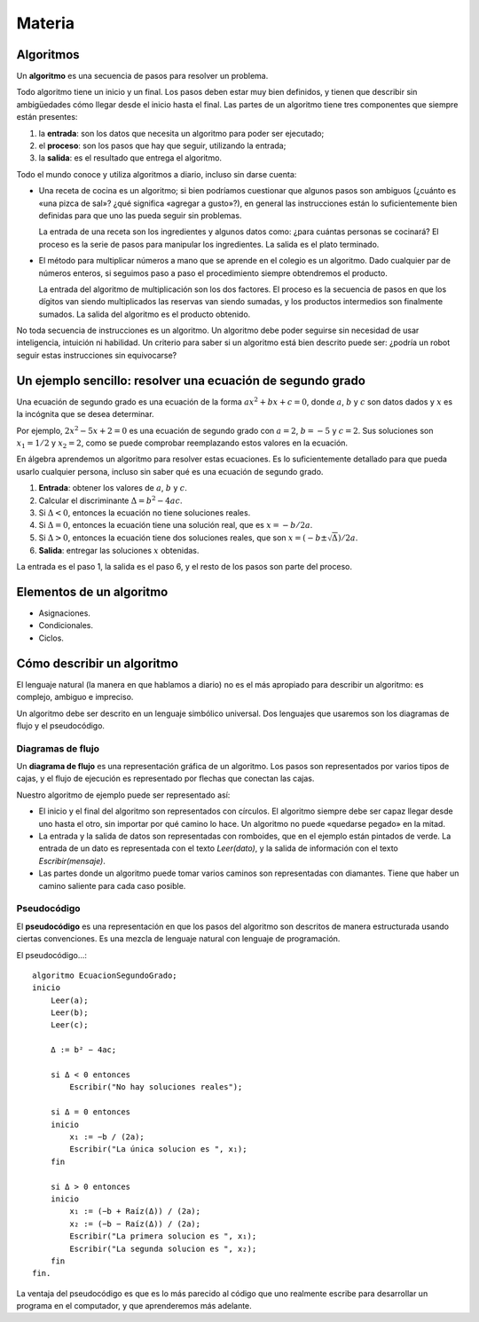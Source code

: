 Materia
=======

Algoritmos
----------

Un **algoritmo** es una secuencia de pasos para resolver un problema.

Todo algoritmo tiene un inicio y un final.
Los pasos deben estar muy bien definidos,
y tienen que describir sin ambigüedades
cómo llegar desde el inicio hasta el final.
Las partes de un algoritmo tiene tres componentes que siempre están presentes:

1. la **entrada**: son los datos que necesita un algoritmo
   para poder ser ejecutado;
2. el **proceso**: son los pasos que hay que seguir,
   utilizando la entrada;
3. la **salida**: es el resultado que entrega el algoritmo.

Todo el mundo conoce y utiliza algoritmos a diario,
incluso sin darse cuenta:

* Una receta de cocina es un algoritmo;
  si bien podríamos cuestionar que algunos pasos son ambiguos
  (¿cuánto es «una pizca de sal»? ¿qué significa «agregar a gusto»?),
  en general las instrucciones están lo suficientemente bien definidas
  para que uno las pueda seguir sin problemas.

  La entrada de una receta son los ingredientes
  y algunos datos como: ¿para cuántas personas se cocinará?
  El proceso es la serie de pasos para manipular los ingredientes.
  La salida es el plato terminado.

* El método para multiplicar números a mano
  que se aprende en el colegio es un algoritmo.
  Dado cualquier par de números enteros,
  si seguimos paso a paso el procedimiento 
  siempre obtendremos el producto.

  La entrada del algoritmo de multiplicación
  son los dos factores.
  El proceso es la secuencia de pasos
  en que los dígitos van siendo multiplicados
  las reservas van siendo sumadas,
  y los productos intermedios son finalmente sumados.
  La salida del algoritmo es el producto obtenido.

No toda secuencia de instrucciones es un algoritmo.
Un algoritmo debe poder seguirse
sin necesidad de usar inteligencia, intuición ni habilidad.
Un criterio para saber si un algoritmo está bien descrito
puede ser: ¿podría un robot seguir estas instrucciones sin equivocarse?

Un ejemplo sencillo: resolver una ecuación de segundo grado
-----------------------------------------------------------
Una ecuación de segundo grado
es una ecuación de la forma
:math:`ax^2 + bx + c = 0`,
donde :math:`a`, :math:`b` y :math:`c` son datos dados
y :math:`x` es la incógnita que se desea determinar.

Por ejemplo, :math:`2x^2 - 5x + 2 = 0` es una ecuación de segundo grado
con :math:`a = 2`, :math:`b = -5` y :math:`c = 2`.
Sus soluciones son :math:`x_1 = 1/2` y :math:`x_2 = 2`,
como se puede comprobar reemplazando estos valores en la ecuación.

En álgebra aprendemos un algoritmo para resolver estas ecuaciones.
Es lo suficientemente detallado para que pueda usarlo cualquier persona,
incluso sin saber qué es una ecuación de segundo grado.

1. **Entrada**: obtener los valores de
   :math:`a`, :math:`b` y :math:`c`.
2. Calcular el discriminante :math:`Δ = b^2 - 4ac`.
3. Si :math:`Δ < 0`, entonces la ecuación no tiene soluciones reales.
4. Si :math:`Δ = 0`, entonces la ecuación tiene una solución real,
   que es :math:`x = -b/2a`.
5. Si :math:`Δ > 0`, entonces
   la ecuación tiene dos soluciones reales,
   que son :math:`x = (-b ± \sqrt{Δ})/2a`.
6. **Salida**: entregar las soluciones :math:`x` obtenidas.

La entrada es el paso 1, la salida es el paso 6,
y el resto de los pasos son parte del proceso.

Elementos de un algoritmo
-------------------------
* Asignaciones.
* Condicionales.
* Ciclos.

Cómo describir un algoritmo
---------------------------
El lenguaje natural (la manera en que hablamos a diario)
no es el más apropiado para describir un algoritmo:
es complejo, ambiguo e impreciso.

Un algoritmo debe ser descrito en un lenguaje simbólico universal.
Dos lenguajes que usaremos son
los diagramas de flujo y el pseudocódigo.

Diagramas de flujo
~~~~~~~~~~~~~~~~~~
Un **diagrama de flujo** es una representación gráfica de un algoritmo.
Los pasos son representados por varios tipos de cajas,
y el flujo de ejecución es representado por flechas que conectan las cajas.

Nuestro algoritmo de ejemplo
puede ser representado así:

.. image:: _static/images/flujo-ec-2do-grado.png
   :alt: (Diagrama de flujo)

* El inicio y el final del algoritmo son representados con círculos.
  El algoritmo siempre debe ser capaz llegar desde uno hasta el otro,
  sin importar por qué camino lo hace.
  Un algoritmo no puede «quedarse pegado» en la mitad.

* La entrada y la salida de datos son representadas con romboides,
  que en el ejemplo están pintados de verde.
  La entrada de un dato es representada con el texto `Leer(dato)`,
  y la salida de información con el texto `Escribir(mensaje)`.

* Las partes donde un algoritmo puede tomar varios caminos
  son representadas con diamantes.
  Tiene que haber un camino saliente para cada caso posible.


Pseudocódigo
~~~~~~~~~~~~
El **pseudocódigo** es una representación
en que los pasos del algoritmo son descritos de manera estructurada
usando ciertas convenciones.
Es una mezcla de lenguaje natural con lenguaje de programación.

El pseudocódigo...::

    algoritmo EcuacionSegundoGrado;
    inicio
        Leer(a);
        Leer(b);
        Leer(c);

        Δ := b² − 4ac;

        si Δ < 0 entonces
            Escribir("No hay soluciones reales");

        si Δ = 0 entonces
        inicio
            x₁ := −b / (2a);
            Escribir("La única solucion es ", x₁);
        fin

        si Δ > 0 entonces
        inicio
            x₁ := (−b + Raíz(Δ)) / (2a);
            x₂ := (−b − Raíz(Δ)) / (2a);
            Escribir("La primera solucion es ", x₁);
            Escribir("La segunda solucion es ", x₂);
        fin
    fin.


La ventaja del pseudocódigo es que es lo más parecido
al código que uno realmente escribe para desarrollar un programa
en el computador, y que aprenderemos más adelante.

